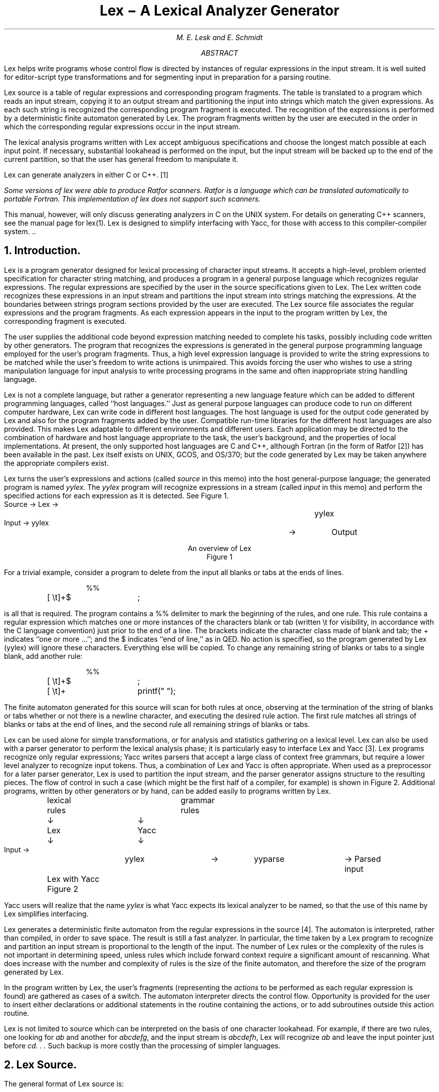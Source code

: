 .\"	$OpenBSD: src/usr.bin/lex/PSD.doc/lex.ms,v 1.3 2004/04/06 10:00:32 jmc Exp $
.\"
.\" Copyright (C) Caldera International Inc.  2001-2002.
.\" All rights reserved.
.\"
.\" Redistribution and use in source and binary forms, with or without
.\" modification, are permitted provided that the following conditions
.\" are met:
.\" 1. Redistributions of source code and documentation must retain the above
.\"    copyright notice, this list of conditions and the following disclaimer.
.\" 2. Redistributions in binary form must reproduce the above copyright
.\"    notice, this list of conditions and the following disclaimer in the
.\"    documentation and/or other materials provided with the distribution.
.\" 3. All advertising materials mentioning features or use of this software
.\"    must display the following acknowledgement:
.\"	This product includes software developed or owned by Caldera
.\"	International, Inc.
.\" 4. Neither the name of Caldera International, Inc. nor the names of other
.\"    contributors may be used to endorse or promote products derived from
.\"    this software without specific prior written permission.
.\"
.\" USE OF THE SOFTWARE PROVIDED FOR UNDER THIS LICENSE BY CALDERA
.\" INTERNATIONAL, INC. AND CONTRIBUTORS ``AS IS'' AND ANY EXPRESS OR
.\" IMPLIED WARRANTIES, INCLUDING, BUT NOT LIMITED TO, THE IMPLIED WARRANTIES
.\" OF MERCHANTABILITY AND FITNESS FOR A PARTICULAR PURPOSE ARE DISCLAIMED.
.\" IN NO EVENT SHALL CALDERA INTERNATIONAL, INC. BE LIABLE FOR ANY DIRECT,
.\" INDIRECT INCIDENTAL, SPECIAL, EXEMPLARY, OR CONSEQUENTIAL DAMAGES
.\" (INCLUDING, BUT NOT LIMITED TO, PROCUREMENT OF SUBSTITUTE GOODS OR
.\" SERVICES; LOSS OF USE, DATA, OR PROFITS; OR BUSINESS INTERRUPTION)
.\" HOWEVER CAUSED AND ON ANY THEORY OF LIABILITY, WHETHER IN CONTRACT,
.\" STRICT LIABILITY, OR TORT (INCLUDING NEGLIGENCE OR OTHERWISE) ARISING
.\" IN ANY WAY OUT OF THE USE OF THIS SOFTWARE, EVEN IF ADVISED OF THE
.\" POSSIBILITY OF SUCH DAMAGE.
.\"
.\"	@(#)lex.ms	8.2 (Berkeley) 5/24/94
.\"
.if n \{\
.po 5n
.ll 70n
.\}
.EH 'PSD:16-%''Lex \- A Lexical Analyzer Generator'
.OH 'Lex \- A Lexical Analyzer Generator''PSD:16-%'
.hc ~
.bd I 2
.de TS
.br
.nf
.SP 1v
.ul 0
..
.de TE
.SP 1v
.fi
..
.\".de PT
.\".if \\n%>1 'tl ''\s7LEX\s0\s9\(mi%\s0''
.\".if \\n%>1 'sp
.\"..
.ND July 21, 1975
.\".RP
.\".TM 75-1274-15 39199 39199-11
.TL
Lex \- A Lexical Analyzer ~Generator~
.AU ``MH 2C-569'' 6377
M. E. Lesk and E. Schmidt
.AI
.\" .MH
.AB
.sp
.bd I 2
.\".nr PS 8
.\".nr VS 9
.\".ps 8
.\".vs 9p
Lex helps write programs whose control flow
is directed by instances of regular
expressions in the input stream.
It is well suited for editor-script type transformations and
for segmenting input in preparation for
a parsing routine.
.PP
Lex source is a table of regular expressions and corresponding program fragments.
The table is translated to a program
which reads an input stream, copying it to an output stream
and partitioning the input
into strings which match the given expressions.
As each such string is recognized the corresponding
program fragment is executed.
The recognition of the expressions
is performed by a deterministic finite automaton
generated by Lex.
The program fragments written by the user are executed in the order in which the
corresponding regular expressions occur in the input stream.
.\" .if n .if \n(tm .ig
.PP
The lexical analysis
programs written with Lex accept ambiguous specifications
and choose the longest
match possible at each input point.
If necessary, substantial look~ahead
is performed on the input, but the
input stream will be backed up to the
end of the current partition, so that the user
has general freedom to manipulate it.
.PP
Lex can generate analyzers in either C or C++. \**
.FS
Some versions of lex were able to produce Ratfor scanners.
Ratfor is a language which can be translated automatically to portable Fortran.
This implementation of lex does not support such scanners.
.FE
This manual, however, will only discuss generating analyzers
in C on the UNIX system.
For details on generating C++ scanners, see the manual page for lex(1).
Lex is designed to simplify
interfacing with Yacc, for those
with access to this compiler-compiler system.
\&..
.\".nr PS 9
.\".nr VS 11
.AE
.\" .2C
.NH
Introduction.
.PP
Lex is a program generator designed for
lexical processing of character input streams.
It accepts a high-level, problem oriented specification
for character string matching,
and
produces a program in a general purpose language which recognizes
regular expressions.
The regular expressions are specified by the user in the
source specifications given to Lex.
The Lex written code recognizes these expressions
in an input stream and partitions the input stream into
strings matching the expressions.  At the bound~aries
between strings
program sections
provided by the user are executed.
The Lex source file associates the regular expressions and the
program fragments.
As each expression appears in the input to the program written by Lex,
the corresponding fragment is executed.
.PP
.de MH
Bell Laboratories, Murray Hill, NJ 07974.
..
The user supplies the additional code
beyond expression matching
needed to complete his tasks, possibly
including code written by other generators.
The program that recognizes the expressions is generated in the
general purpose programming language employed for the
user's program fragments.
Thus, a high level expression
language is provided to write the string expressions to be
matched while the user's freedom to write actions
is unimpaired.
This avoids forcing the user who wishes to use a string manipulation
language for input analysis to write processing programs in the same
and often inappropriate string handling language.
.PP
Lex is not a complete language, but rather a generator representing
a new language feature which can be added to
different programming languages, called ``host languages.'' 
Just as general purpose languages
can produce code to run on different computer hardware,
Lex can write code in different host languages.
The host language is used for the output code generated by Lex
and also for the program fragments added by the user.
Compatible run-time libraries for the different host languages
are also provided.
This makes Lex adaptable to different environments and
different users.
Each application
may be directed to the combination of hardware and host language appropriate
to the task, the user's background, and the properties of local
implementations.
At present, the only supported host languages are C and C++,
although Fortran (in the form of Ratfor [2]) has been available
in the past.
Lex itself exists on UNIX, GCOS, and OS/370; but the
code generated by Lex may be taken anywhere the appropriate
compilers exist.
.PP
Lex turns the user's expressions and actions
(called
.ul
source
in this memo) into the host general-purpose language;
the generated program is named
.ul
yylex.
The
.ul
yylex
program
will recognize expressions
in a stream
(called
.ul
input
in this memo)
and perform the specified actions for each expression as it is detected.
See Figure 1.
.DS C
Source \(->	Lex	\(->	yylex


Input  \(->	yylex	\(->	Output


An overview of Lex
Figure 1
.DE
.PP
For a trivial example, consider a program to delete
from the input
all blanks or tabs at the ends of lines.
.DS I
%%
[ \et]+$	;
.DE
.LP
is all that is required.
The program
contains a %% delimiter to mark the beginning of the rules, and
one rule.
This rule contains a regular expression
which matches one or more
instances of the characters blank or tab
(written \et for visibility, in accordance with the C language convention)
just prior to the end of a line.
The brackets indicate the character
class made of blank and tab; the + indicates ``one or more ...'';
and the $ indicates ``end of line,'' as in QED.
No action is specified,
so the program generated by Lex (yylex) will ignore these characters.
Everything else will be copied.
To change any remaining
string of blanks or tabs to a single blank,
add another rule:
.DS I
%%
[ \et]+$	;
[ \et]+	printf(" ");
.DE
.LP
The finite automaton generated for this
source will scan for both rules at once,
observing at
the termination of the string of blanks or tabs
whether or not there is a newline character, and executing
the desired rule action.
The first rule matches all strings of blanks or tabs
at the end of lines, and the second
rule all remaining strings of blanks or tabs.
.PP
Lex can be used alone for simple transformations, or
for analysis and statistics gathering on a lexical level.
Lex can also be used with a parser generator
to perform the lexical analysis phase; it is particularly
easy to interface Lex and Yacc [3].
Lex programs recognize only regular expressions;
Yacc writes parsers that accept a large class of context free grammars,
but require a lower level analyzer to recognize input tokens.
Thus, a combination of Lex and Yacc is often appropriate.
When used as a preprocessor for a later parser generator,
Lex is used to partition the input stream,
and the parser generator assigns structure to
the resulting pieces.
The flow of control
in such a case (which might be the first half of a compiler,
for example) is shown in Figure 2.
Additional programs,
written by other generators
or by hand, can
be added easily to programs written by Lex.
.\" .BS 2
.ps 9
.vs 11
.DS C
	lexical		grammar
	rules		rules
	\(da		\(da

	Lex		Yacc

	\(da		\(da

Input \(->	yylex	\(->	yyparse	\(-> Parsed input


	Lex with Yacc
	Figure 2
.DE
.ps 10
.vs 12
.\" .BE
.LP
Yacc users
will realize that the name
.ul
yylex
is what Yacc expects its lexical analyzer to be named,
so that the use of this name by Lex simplifies
interfacing.
.PP
Lex generates a deterministic finite automaton from the regular expressions
in the source [4].
The automaton is interpreted, rather than compiled, in order
to save space.
The result is still a fast analyzer.
In particular, the time taken by a Lex program
to recognize and partition an input stream is
proportional to the length of the input.
The number of Lex rules or
the complexity of the rules is
not important in determining speed,
unless rules which include
forward context require a significant amount of re~scanning.
What does increase with the number and complexity of rules
is the size of the finite
automaton, and therefore the size of the program
generated by Lex.
.PP
In the program written by Lex, the user's fragments
(representing the
.ul
actions
to be performed as each regular expression
is found)
are gathered
as cases of a switch.
The automaton interpreter directs the control flow.
Opportunity is provided for the user to insert either
declarations or additional statements in the routine containing
the actions, or to
add subroutines outside this action routine.
.PP
Lex is not limited to source which can
be interpreted on the basis of one character
look~ahead.
For example,
if there are two rules, one looking for
.I ab
and another for
.I abcdefg ,
and the input stream is
.I abcdefh ,
Lex will recognize
.I ab
and leave
the input pointer just before
.I "cd. . ."
Such backup is more costly
than the processing of simpler languages.
.NH
Lex Source.
.PP
The general format of Lex source is:
.DS I
{definitions}
%%
{rules}
%%
{user subroutines}
.DE
.LP
where the definitions and the user subroutines
are often omitted.
The second
.I %%
is optional, but the first is required
to mark the beginning of the rules.
The absolute minimum Lex program is thus
.DS I
%%
.DE
.LP
(no definitions, no rules) which translates into a program
which copies the input to the output unchanged.
.PP
In the outline of Lex programs shown above, the
.I
rules
.R
represent the user's control
decisions; they are a table, in which the left column
contains
.I
regular expressions
.R
(see section 3)
and the right column contains
.I
actions,
.R
program fragments to be executed when the expressions
are recognized.
Thus an individual rule might appear
.DS I
integer	printf("found keyword INT");
.DE
.LP
to look for the string
.I integer
in the input stream and
print the message ``found keyword INT'' whenever it appears.
In this example the host procedural language is C and
the C library function
.I
printf
.R
is used to print the string.
The end
of the expression is indicated by the first blank or tab character.
If the action is merely a single C expression,
it can just be given on the right side of the line; if it is
compound, or takes more than a line, it should be enclosed in
braces.
As a slightly more useful example, suppose it is desired to
change a number of words from British to American spelling.
Lex rules such as
.DS I
colour	printf("color");
mechanise	printf("mechanize");
petrol		printf("gas");
.DE
.LP
would be a start.  These rules are not quite enough,
since
the word
.I petroleum
would become
.I gaseum ;
a way of dealing
with this will be described later.
.NH
Lex Regular Expressions.
.PP
The definitions of regular expressions are very similar to those
in QED [5].
A regular
expression specifies a set of strings to be matched.
It contains text characters (which match the corresponding
characters in the strings being compared)
and operator characters (which specify
repetitions, choices, and other features).
The letters of the alphabet and the digits are
always text characters; thus the regular expression
.DS I
integer
.DE
.LP
matches the string
.ul
integer
wherever it appears
and the expression
.DS I
a57D
.DE
.LP
looks for the string
.ul
a57D.
.PP
.I
Operators.
.R
The operator characters are
.DS I
" \e [ ] ^ \- ? . \(** + | ( ) $ / { } % < >
.DE
.LP
and if they are to be used as text characters, an escape
should be used.
The quotation mark operator (")
indicates that whatever is contained between a pair of quotes
is to be taken as text characters.
Thus
.DS I
xyz"++"
.DE
.LP
matches the string
.I xyz++
when it appears.  Note that a part of a string may be quoted.
It is harmless but unnecessary to quote an ordinary
text character; the expression
.DS I
"xyz++"
.DE
.LP
is the same as the one above.
Thus by quoting every non-alphanumeric character
being used as a text character, the user can avoid remembering
the list above of current
operator characters, and is safe should further extensions to Lex
lengthen the list.
.PP
An operator character may also be turned into a text character
by preceding it with \e as in
.DS I
xyz\e+\e+
.DE
.LP
which
is another, less readable, equivalent of the above expressions.
Another use of the quoting mechanism is to get a blank into
an expression; normally, as explained above, blanks or tabs end
a rule.
Any blank character not contained within [\|] (see below) must
be quoted.
Several normal C escapes with \e
are recognized: \en is newline, \et is tab, and \eb is backspace.
To enter \e itself, use \e\e.
Since newline is illegal in an expression, \en must be used;
it is not
required to escape tab and backspace.
Every character but blank, tab, newline and the list above is always
a text character.
.PP
.I
Character classes.
.R
Classes of characters can be specified using the operator pair [\|].
The construction
.I [abc]
matches a
single character, which may be
.I a ,
.I b ,
or
.I c .
Within square brackets,
most operator meanings are ignored.
Only three characters are special:
these are \e \(mi and ^.  The \(mi character
indicates ranges.  For example,
.DS I
[a\(miz0\(mi9<>_]
.DE
.LP
indicates the character class containing all the lower case letters,
the digits,
the angle brackets, and underline.
.\" Ranges may be given in either order.
Using \(mi between any pair of characters which are
not both upper case letters, both lower case letters, or both digits
is implementation dependent.
.\" and will get a warning message.
(E.g., [0\-z] in ASCII is many more characters
than it is in EBCDIC).
If it is desired to include the
character \(mi in a character class, it should be first or
last; thus
.DS I
[\(mi+0\(mi9]
.DE
.LP
matches all the digits and the two signs.
.PP
In character classes,
the ^ operator must appear as the first character
after the left bracket; it indicates that the resulting string
is to be complemented with respect to the computer character set.
Thus
.DS I
[^abc]
.DE
.LP
matches all characters except a, b, or c, including
all special or control characters; or
.DS I
[^a\-zA\-Z]
.DE
.LP
is any character which is not a letter.
The \e character provides the usual escapes within
character class brackets.
.PP
.I
Arbitrary character.
.R
To match almost any character, the operator character
.DS I
\&.
.DE
.LP
is the class of all characters except newline.
Escaping into octal is possible although non-portable:
.DS I
[\e40\-\e176]
.DE
.LP
matches all printable characters in the ASCII character set, from octal
40 (blank) to octal 176 (tilde).
.PP
.I
Optional expressions.
.R
The operator
.I ?
indicates
an optional element of an expression.
Thus
.DS I
ab?c
.DE
.LP
matches either
.I ac
or
.I abc .
.PP
.I
Repeated expressions.
.R
Repetitions of classes are indicated by the operators
.I \(**
and
.I + .
.DS I
\f2a\(**\f1
.DE
.LP
is any number of consecutive
.I a
characters, including zero; while
.DS I
a+
.DE
.LP
is one or more instances of
.I a.
For example,
.DS I
[a\-z]+
.DE
.LP
is all strings of lower case letters.
And
.DS
[A\(miZa\(miz][A\(miZa\(miz0\(mi9]\(**
.DE
.LP
indicates all alphanumeric strings with a leading
alphabetic character.
This is a typical expression for recognizing identifiers in
computer languages.
.PP
.I
Alternation and Grouping.
.R
The operator |
indicates alternation:
.DS I
(ab\||\|cd)
.DE
.LP
matches either
.ul
ab
or
.ul
cd.
Note that parentheses are used for grouping, although
they are
not necessary on the outside level;
.DS I
ab\||\|cd
.DE
.LP
would have sufficed.
Parentheses
can be used for more complex expressions:
.DS I
(ab\||\|cd+)?(ef)\(**
.DE
.LP
matches such strings as
.I abefef ,
.I efefef ,
.I cdef ,
or
.I cddd\| ;
but not
.I abc ,
.I abcd ,
or
.I abcdef .
.PP
.I
Context sensitivity.
.R
Lex will recognize a small amount of surrounding
context.  The two simplest operators for this are
.I ^
and
.I $ .
If the first character of an expression is
.I ^ ,
the expression will only be matched at the beginning
of a line (after a newline character, or at the beginning of
the input stream).
This can never conflict with the other meaning of
.I ^ ,
complementation
of character classes, since that only applies within
the [\|] operators.
If the very last character is
.I $ ,
the expression will only be matched at the end of a line (when
immediately followed by newline).
The latter operator is a special case of the
.I /
operator character,
which indicates trailing context.
The expression
.DS I
ab/cd
.DE
.LP
matches the string
.I ab ,
but only if followed by
.ul
cd.
Thus
.DS I
ab$
.DE
.LP
is the same as
.DS I
ab/\en
.DE
.LP
Left context is handled in Lex by
.I
start conditions
.R
as explained in section 10.  If a rule is only to be executed
when the Lex automaton interpreter is in start condition
.I
x,
.R
the rule should be prefixed by
.DS I
<x>
.DE
.LP
using the angle bracket operator characters.
If we considered ``being at the beginning of a line'' to be
start condition
.I ONE ,
then the ^ operator
would be equivalent to
.DS I
<ONE>
.DE
.LP
Start conditions are explained more fully later.
.PP
.I
Repetitions and Definitions.
.R
The operators {} specify
either repetitions (if they enclose numbers)
or
definition expansion (if they enclose a name).  For example
.DS I
{digit}
.DE
.LP
looks for a predefined string named
.I digit
and inserts it
at that point in the expression.
The definitions are given in the first part of the Lex
input, before the rules.
In contrast,
.DS I
a{1,5}
.DE
.LP
looks for 1 to 5 occurrences of
.I a .
.PP
Finally, initial
.I %
is special, being the separator
for Lex source segments.
.NH
Lex Actions.
.PP
When an expression written as above is matched, Lex
executes the corresponding action.  This section describes
some features of Lex which aid in writing actions.  Note
that there is a default action, which
consists of copying the input to the output.  This
is performed on all strings not otherwise matched.  Thus
the Lex user who wishes to absorb the entire input, without
producing any output, must provide rules to match everything.
When Lex is being used with Yacc, this is the normal
situation.
One may consider that actions are what is done instead of
copying the input to the output; thus, in general,
a rule which merely copies can be omitted.
Also, a character combination
which is omitted from the rules
and which appears as input
is likely to be printed on the output, thus calling
attention to the gap in the rules.
.PP
One of the simplest things that can be done is to ignore
the input.   Specifying a C null statement (`;') as an action
causes this result.  A frequent rule is
.DS I
[ \et\en]	;
.DE
.LP
which causes the three spacing characters (blank, tab, and newline)
to be ignored.
.PP
Another easy way to avoid writing actions is the action character
|, which indicates that the action for this rule is the action
for the next rule.
The previous example could also have been written
.DS I
" "		|
"\et"		|
"\en"		;
.DE
.LP
with the same result, although in different style.
The quotes around \en and \et are not required.
.PP
In more complex actions, the user
will
often want to know the actual text that matched some expression
like
.I [a\(miz]+ .
Lex leaves this text in an external character
array named
.I
yytext.
.R
Thus, to print the name found,
a rule like
.DS I
[a\-z]+	printf("%s", yytext);
.DE
.LP
will print
the string in
.I
yytext.
.R
The C function
.I
printf
.R
accepts a format argument and data to be printed;
in this case, the format is ``print string'' (% indicating
data conversion, and
.I s
indicating string type),
and the data are the characters
in
.I
yytext.
.R
So this just places
the matched string
on the output.
This action
is so common that
it may be written as ECHO:
.DS I
[a\-z]+	ECHO;
.DE
.LP
is the same as the above.
Since the default action is just to
print the characters found, one might ask why
give a rule, like this one, which merely specifies
the default action?
Such rules are often required
to avoid matching some other rule
which is not desired.  For example, if there is a rule
which matches
.I read
it will normally match the instances of
.I read
contained in
.I bread
or
.I readjust ;
to avoid
this,
a rule
of the form
.I [a\(miz]+
is needed.
This is explained further below.
.PP
Sometimes it is more convenient to know the end of what
has been found; hence Lex also provides a count
.I
yyleng
.R
of the number of characters matched.
To count both the number
of words and the number of characters in words in the input, the user might write
.DS I
[a\-zA\-Z]+	{words++; chars += yyleng;}
.DE
.LP
which accumulates in
.ul
chars
the number
of characters in the words recognized.
The last character in the string matched can
be accessed by
.DS I
yytext[yyleng\-1]
.DE
.PP
Occasionally, a Lex
action may decide that a rule has not recognized the correct
span of characters.
Two routines are provided to aid with this situation.
First,
.I
yymore()
.R
can be called to indicate that the next input expression recognized is to be
tacked on to the end of this input.  Normally,
the next input string would overwrite the current
entry in
.I
yytext.
.R
Second,
.I
yyless (n)
.R
may be called to indicate that not all the characters matched
by the currently successful expression are wanted right now.
The argument
.I
n
.R
indicates the number of characters
in
.I
yytext
.R
to be retained.
Further characters previously matched
are
returned to the input.  This provides the same sort of
look~ahead offered by the / operator,
but in a different form.
.PP
.I
Example:
.R
Consider a language which defines
a string as a set of characters between quotation (") marks, and provides that
to include a " in a string it must be preceded by a \e.  The
regular expression which matches that is somewhat confusing,
so that it might be preferable to write
.DS I
\e"[^"]\(**	{
	if (yytext[yyleng\-1] == \(fm\e\e\(fm)
	     yymore();
	else
	     ... normal user processing
	}
.DE
.LP
which will, when faced with a string such as
.I
"abc\e"def\|"
.R
first match
the five characters
\fI"abc\e\|\fR;
then
the call to
.I yymore()
will
cause the next part of the string,
\fI"def\|\fR,
to be tacked on the end.
Note that the final quote terminating the string should be picked
up in the code labeled ``normal processing''.
.PP
The function
.I
yyless()
.R
might be used to reprocess
text in various circumstances.  Consider the C problem of distinguishing
the ambiguity of ``=\(mia''.
Suppose it is desired to treat this as ``=\(mi a''
but print a message.  A rule might be
.ps 9
.vs 11
.DS I
=\(mi[a\-zA\-Z]	{
	printf("Op (=\(mi) ambiguous\en");
	yyless(yyleng\-1);
	... action for =\(mi ...
	}
.DE
.ps 10
.vs 12
which prints a message, returns the letter after the
operator to the input stream, and treats the operator as ``=\(mi''.
Alternatively it might be desired to treat this as ``=  \(mia''.
To do this, just return the minus
sign as well as the letter to the input:
.ps 9
.vs 11
.DS I
=\(mi[a\-zA\-Z]	{
	printf("Op (=\(mi) ambiguous\en");
	yyless(yyleng\-2);
	... action for = ...
	}
.DE
.ps 10
.vs 12
will perform the other interpretation.
Note that the expressions for the two cases might more easily
be written
.DS I
=\(mi/[A\-Za\-z]
.DE
.LP
in the first case and
.DS I
=/\-[A\-Za\-z]
.DE
.LP
in the second;
no backup would be required in the rule action.
It is not necessary to recognize the whole identifier
to observe the ambiguity.
The
possibility of ``=\(mi3'', however, makes
.DS I
=\(mi/[^ \et\en]
.DE
a still better rule.
.PP
In addition to these routines, Lex also permits
access to the I/O routines
it uses. \**
.FS
Note: The output() routine is not supported in this version of Lex.
See yyout instead.
.FE
They are:
.IP 1)
.I
input()
.R
which returns the next input character; and
.IP 2)
.I
unput(c)
.R
pushes the character
.I
c
.R
back onto the input stream to be read later by
.I
input().
.R
.LP
By default these routines are provided as macro definitions,
but the user can override them and supply private versions.
These routines
define the relationship between external files and
internal characters, and must all be retained
or modified consistently.
They may be redefined, to
cause input or output to be transmitted to or from strange
places, including other programs or internal memory;
but the character set used must be consistent in all routines;
a value of zero returned by
.I
input
.R
must mean end of file; and
the relationship between
.I
unput
.R
and
.I
input
.R
must be retained
or the Lex look~ahead will not work.
Lex does not look ahead at all if it does not have to,
but every rule ending in
.ft I
+ \(** ?
.ft R
or
.ft I
$
.ft R
or containing
.ft I
/
.ft R
implies look~ahead.
Look~ahead is also necessary to match an expression that is a prefix
of another expression.
See below for a discussion of the character set used by Lex.
The standard Lex library imposes
a 100 character limit on backup.
.PP
Another Lex library routine that the user will sometimes want
to redefine is
.I
yywrap()
.R
which is called whenever Lex reaches an end-of-file.
If
.I
yywrap
.R
returns a 1, Lex continues with the normal wrapup on end of input.
Sometimes, however, it is convenient to arrange for more
input to arrive
from a new source.
In this case, the user should provide
a
.I
yywrap
.R
which
arranges for new input and
returns 0.  This instructs Lex to continue processing.
The default
.I
yywrap
.R
always returns 1.
.PP
This routine is also a convenient place
to print tables, summaries, etc. at the end
of a program.  Note that it is not
possible to write a normal rule which recognizes
end-of-file; the only access to this condition is
through
.I
yywrap.
.R
In fact, unless a private version of
.I
input()
.R
is supplied
a file containing nulls
cannot be handled,
since a value of 0 returned by
.I
input
.R
is taken to be end-of-file.
.PP
.NH
Ambiguous Source Rules.
.PP
Lex can handle ambiguous specifications.
When more than one expression can match the
current input, Lex chooses as follows:
.IP 1)
The longest match is preferred.
.IP 2)
Among rules which matched the same number of characters,
the rule given first is preferred.
.LP
Thus, suppose the rules
.DS I
integer	keyword action ...;
[a\-z]+	identifier action ...;
.DE
.LP
to be given in that order.  If the input is
.I integers ,
it is taken as an identifier, because
.I [a\-z]+
matches 8 characters while
.I integer
matches only 7.
If the input is
.I integer ,
both rules match 7 characters, and
the keyword rule is selected because it was given first.
Anything shorter (e.g. \fIint\fR\|) will
not match the expression
.I integer
and so the identifier interpretation is used.
.PP
The principle of preferring the longest
match makes rules containing
expressions like
.I \&.\(**
dangerous.
For example,
.DS I
\&\(fm.\(**\(fm
.DE
.LP
might seem a good way of recognizing
a string in single quotes.
But it is an invitation for the program to read far
ahead, looking for a distant
single quote.
Presented with the input
.DS I
\&\(fmfirst\(fm quoted string here, \(fmsecond\(fm here
.DE
.LP
the above expression will match
.DS I
\&\(fmfirst\(fm quoted string here, \(fmsecond\(fm
.DE
.LP
which is probably not what was wanted.
A better rule is of the form
.DS I
\&\(fm[^\(fm\en]\(**\(fm
.DE
.LP
which, on the above input, will stop
after
.I \(fmfirst\(fm .
The consequences
of errors like this are mitigated by the fact
that the
.I \&.
operator will not match newline.
Thus expressions like
.I \&.\(**
stop on the
current line.
Don't try to defeat this with expressions like
.I (.|\en)+
or
equivalents;
the Lex generated program will try to read
the entire input file, causing
internal buffer overflows.
.PP
Note that Lex is normally partitioning
the input stream, not searching for all possible matches
of each expression.
This means that each character is accounted for
once and only once.
For example, suppose it is desired to
count occurrences of both \fIshe\fR and \fIhe\fR in an input text.
Some Lex rules to do this might be
.DS I
she	s++;
he	h++;
\en	|
\&.	;
.DE
.LP
where the last two rules ignore everything besides \fIhe\fR and \fIshe\fR.
Remember that . does not include newline.
Since \fIshe\fR includes \fIhe\fR, Lex will normally
.I
not
.R
recognize
the instances of \fIhe\fR included in \fIshe\fR,
since once it has passed a \fIshe\fR those characters are gone.
.PP
Sometimes the user would like to override this choice.  The action
REJECT
means ``go do the next alternative.''
It causes whatever rule was second choice after the current
rule to be executed.
The position of the input pointer is adjusted accordingly.
Suppose the user really wants to count the included instances of \fIhe\fR:
.DS I
she	{s++; REJECT;}
he	{h++; REJECT;}
\en	|
\&.	;
.DE
.LP
these rules are one way of changing the previous example
to do just that.
After counting each expression, it is rejected; whenever appropriate,
the other expression will then be counted.  In this example, of course,
the user could note that \fIshe\fR includes \fIhe\fR but not
vice versa, and omit the REJECT action on \fIhe\fR;
in other cases, however, it
would not be possible a priori to tell
which input characters
were in both classes.
.PP
Consider the two rules
.DS I
a[bc]+	{ ... ; REJECT;}
a[cd]+	{ ... ; REJECT;}
.DE
.LP
If the input is
.I ab ,
only the first rule matches,
and on
.I ad
only the second matches.
The input string
.I accb
matches the first rule for four characters
and then the second rule for three characters.
In contrast, the input
.I accd
agrees with
the second rule for four characters and then the first
rule for three.
.PP
In general, REJECT is useful whenever
the purpose of Lex is not to partition the input
stream but to detect all examples of some items
in the input, and the instances of these items
may overlap or include each other.
Suppose a digram table of the input is desired;
normally the digrams overlap, that is the word
.I the
is considered to contain
both
.I th
and
.I he .
Assuming a two-dimensional array named
.ul
digram
to be incremented, the appropriate
source is
.DS I
%%
[a\-z][a\-z]	{
	digram[yytext[0]][yytext[1]]++;
	REJECT;
	}
\&.	;
\en	;
.DE
.LP
where the REJECT is necessary to pick up
a letter pair beginning at every character, rather than at every
other character.
.NH
Lex Source Definitions.
.PP
Remember the format of the Lex
source:
.DS I
{definitions}
%%
{rules}
%%
{user routines}
.DE
.LP
So far only the rules have been described.  The user needs
additional options,
though, to define variables for use in his program and for use
by Lex.
These can go either in the definitions section
or in the rules section.
.PP
Remember that Lex is turning the rules into a program.
Any source not intercepted by Lex is copied
into the generated program.  There are three classes
of such things.
.IP 1)
Any line which is not part of a Lex rule or action
which begins with a blank or tab is copied into
the Lex generated program.
Such source input prior to the first %% delimiter will be external
to any function in the code; if it appears immediately after the first
%%,
it appears in an appropriate place for declarations
in the function written by Lex which contains the actions.
This material must look like program fragments,
and should precede the first Lex rule.
.IP
As a side effect of the above, lines which begin with a blank
or tab, and which contain a comment,
are passed through to the generated program.
This can be used to include comments in either the Lex source or
the generated code.  The comments should follow the host
language convention.
.IP 2)
Anything included between lines containing
only
.I %{
and
.I %}
is
copied out as above.  The delimiters are discarded.
This format permits entering text like preprocessor statements that
must begin in column 1,
or copying lines that do not look like programs.
.IP 3)
Anything after the second %% delimiter, regardless of formats, etc.,
is copied out after the Lex output.
.PP
Definitions intended for Lex are given
before the first %% delimiter.  Any line in this section
not contained between %{ and %}, and begining
in column 1, is assumed to define Lex substitution strings.
The format of such lines is
.DS I
name translation
.DE
.LP
and it
causes the string given as a translation to
be associated with the name.
The name and translation
must be separated by at least one blank or tab, and the name must begin with
a letter or an underscore (`_').
The translation can then be called out
by the {name} syntax in a rule.
Using {D} for the digits and {E} for an exponent field,
for example, might abbreviate rules to recognize numbers:
.DS I
D				[0\-9]
E				[DEde][\-+]?{D}+
%%
{D}+				printf("integer");
{D}+"."{D}\(**({E})?	|
{D}\(**"."{D}+({E})?	|
{D}+{E}			printf("real");
.DE
.LP
Note the first two rules for real numbers;
both require a decimal point and contain
an optional exponent field,
but the first requires at least one digit before the
decimal point and the second requires at least one
digit after the decimal point.
To correctly handle the problem
posed by a Fortran expression such as
.I 35.EQ.I ,
which does not contain a real number, a context-sensitive
rule such as
.DS I
[0\-9]+/"."EQ	printf("integer");
.DE
.LP
could be used in addition to the normal rule for integers.
.PP
The definitions
section may also contain other commands, including the
selection of a host language, a character set table,
a list of start conditions, or adjustments to the default
size of arrays within Lex itself for larger source programs.
These possibilities
are discussed below under ``Summary of Source Format,''
section 12.
.NH
Usage.
.PP
There are two steps in
compiling a Lex source program.
First, the Lex source must be turned into a generated program
in the host general purpose language.
Then this program must be compiled and loaded, usually with
a library of Lex subroutines.
The generated program
is on a file named
.I lex.yy.c .
The I/O library is defined in terms of the C standard
library [6].
.PP
The C programs generated by Lex are slightly different
on OS/370, because the
OS compiler is less powerful than the UNIX or GCOS compilers,
and does less at compile time.
C programs generated on GCOS and UNIX are the same.
.PP
.I
UNIX.
.R
The library is accessed by the loader flag
.I \-ll .
So an appropriate
set of commands is
.DS I
lex source
cc lex.yy.c \-ll
.DE
.LP
The resulting program is placed on the usual file
.I
a.out
.R
for later execution.
To use Lex with Yacc see below.
Although the default Lex I/O routines use the C standard library,
the Lex automata themselves do not do so;
if private versions of
.I
input,
output
.R
and
.I unput
are given, the library can be avoided.
.PP
.NH
Lex and Yacc.
.PP
If you want to use Lex with Yacc, note that what Lex writes is a program
named
.I
yylex(),
.R
the name required by Yacc for its analyzer.
Normally, the default main program on the Lex library
calls this routine, but if Yacc is loaded, and its main
program is used, Yacc will call
.I
yylex().
.R
In this case each Lex rule should end with
.DS I
return(token);
.DE
.LP
where the appropriate token value is returned.
An easy way to get access
to Yacc's names for tokens is to
compile the Lex output file as part of
the Yacc output file by placing the line
.DS I
# include "lex.yy.c"
.DE
.LP
in the last section of Yacc input.
Supposing the grammar to be
named ``good'' and the lexical rules to be named ``better''
the UNIX command sequence can just be:
.DS I
yacc good
lex better
cc y.tab.c \-ly \-ll
.DE
.LP
The Yacc library (\-ly) should be loaded before the Lex library,
to obtain a main program which invokes the Yacc parser.
The generations of Lex and Yacc programs can be done in
either order.
.NH
Examples.
.PP
As a trivial problem, consider copying an input file while
adding 3 to every positive number divisible by 7.
Here is a suitable Lex source program:
.DS I
%%
	int k;
[0\-9]+	{
	k = atoi(yytext);
	if (k%7 == 0)
	     printf("%d", k+3);
	else
	     printf("%d",k);
	}
.DE
.LP
The rule [0\-9]+ recognizes strings of digits;
.I
atoi
.R
converts the digits to binary
and stores the result in
.ul
k.
The operator % (remainder) is used to check whether
.ul
k
is divisible by 7; if it is,
it is incremented by 3 as it is written out.
It may be objected that this program will alter such
input items as
.I 49.63
or
.I X7 .
Furthermore, it increments the absolute value
of all negative numbers divisible by 7.
To avoid this, just add a few more rules after the active one,
as here:
.DS I
%%
	int k;
\-?[0\-9]+	{
	k = atoi(yytext);
	printf("%d",
	  k%7 == 0 ? k+3 : k);
	}
\-?[0\-9.]+	ECHO;
[A-Za-z][A-Za-z0-9]+	ECHO;
.DE
.LP
Numerical strings containing
a ``.'' or preceded by a letter will be picked up by
one of the last two rules, and not changed.
The
.I if\-else
has been replaced by
a C conditional expression to save space;
the form
.ul
a?b:c
means ``if
.I a
then
.I b
else
.I c ''.
.PP
For an example of statistics gathering, here
is a program which histograms the lengths
of words, where a word is defined as a string of letters.
.DS
	int lengs[100];
%%
[a\-z]+	lengs[yyleng]++;
\&.	|
\en	;
%%
yywrap()
{
int i;
printf("Length  No. words\en");
for(i=0; i<100; i++)
     if (lengs[i] > 0)
          printf("%5d%10d\en",i,lengs[i]);
return(1);
}
.DE
.LP
This program
accumulates the histogram, while producing no output.  At the end
of the input it prints the table.
The final statement
.I
return(1);
.R
indicates that Lex is to perform wrapup.  If
.I
yywrap
.R
returns zero (false)
it implies that further input is available
and the program is
to continue reading and processing.
To provide a
.I
yywrap
.R
that never
returns true causes an infinite loop.
.PP
As a larger example,
here are some parts of a program written by N. L. Schryer
to convert double precision Fortran to single precision Fortran.
Because Fortran does not distinguish upper and lower case letters,
this routine begins by defining a set of classes including
both cases of each letter:
.DS I
a	[aA]
b	[bB]
c	[cC]
\&...
z	[zZ]
.DE
.LP
An additional class recognizes white space:
.DS I
W	[ \et]\(**
.DE
.LP
The first rule changes
``double precision'' to ``real'', or ``DOUBLE PRECISION'' to ``REAL''.
.DS I
{d}{o}{u}{b}{l}{e}{W}{p}{r}{e}{c}{i}{s}{i}{o}{n} {
     printf(yytext[0]==\(fmd\(fm? "real" : "REAL");
     }
.DE
.LP
Care is taken throughout this program to preserve the case
(upper or lower)
of the original program.
The conditional operator is used to
select the proper form of the keyword.
The next rule copies continuation card indications to
avoid confusing them with constants:
.DS I
^"     "[^ 0]	ECHO;
.DE
.LP
In the regular expression, the quotes surround the
blanks.
It is interpreted as
``beginning of line, then five blanks, then
anything but blank or zero.'' 
Note the two different meanings of
.I ^ .
There follow some rules to change double precision
constants to ordinary floating constants.
.DS I
[0\-9]+{W}{d}{W}[+\-]?{W}[0\-9]+     		|
[0\-9]+{W}"."{W}{d}{W}[+\-]?{W}[0\-9]+	|
"."{W}[0\-9]+{W}{d}{W}[+\-]?{W}[0\-9]+	{
     /\(** convert constants \(**/
     for(p=yytext; \(**p != 0; p++)
          {
          if (\(**p == \(fmd\(fm || \(**p == \(fmD\(fm)
               \(**p=+ \(fme\(fm\- \(fmd\(fm;
          ECHO;
          }
.DE
.LP
After the floating point constant is recognized, it is
scanned by the
.ul
for
loop
to find the letter
.I d
or
.I D .
The program than adds
.I \(fme\(fm\-\(fmd\(fm ,
which converts
it to the next letter of the alphabet.
The modified constant, now single-precision,
is written out again.
There follow a series of names which must be respelled to remove
their initial \fId\fR.
By using the
array
.I
yytext
.R
the same action suffices for all the names (only a sample of
a rather long list is given here).
.DS I
{d}{s}{i}{n}	|
{d}{c}{o}{s}	|
{d}{s}{q}{r}{t}	|
{d}{a}{t}{a}{n}	|
\&...
{d}{f}{l}{o}{a}{t}	printf("%s",yytext+1);
.DE
.LP
Another list of names must have initial \fId\fR changed to initial \fIa\fR:
.DS I
{d}{l}{o}{g}	|
{d}{l}{o}{g}10	|
{d}{m}{i}{n}1	|
{d}{m}{a}{x}1	{
	yytext[0] =+ \(fma\(fm \- \(fmd\(fm;
	ECHO;
	}
.DE
.LP
And one routine
must have initial \fId\fR changed to initial \fIr\fR:
.DS I
{d}1{m}{a}{c}{h}	{yytext[0] =+ \(fmr\(fm  \- \(fmd\(fm;
		ECHO;
		}
.DE
.LP
To avoid such names as \fIdsinx\fR being detected as instances
of \fIdsin\fR, some final rules pick up longer words as identifiers
and copy some surviving characters:
.DS I
[A\-Za\-z][A\-Za\-z0\-9]\(**	|
[0\-9]+				|
\en					|
\&.					ECHO;
.DE
.LP
Note that this program is not complete; it
does not deal with the spacing problems in Fortran or
with the use of keywords as identifiers.
.br
.NH
Left Context Sensitivity.
.PP
Sometimes
it is desirable to have several sets of lexical rules
to be applied at different times in the input.
For example, a compiler preprocessor might distinguish
preprocessor statements and analyze them differently
from ordinary statements.
This requires
sensitivity
to prior context, and there are several ways of handling
such problems.
The \fI^\fR operator, for example, is a prior context operator,
recognizing immediately preceding left context just as \fI$\fR recognizes
immediately following right context.
Adjacent left context could be extended, to produce a facility similar to
that for adjacent right context, but it is unlikely
to be as useful, since often the relevant left context
appeared some time earlier, such as at the beginning of a line.
.PP
This section describes three means of dealing
with different environments: a simple use of flags,
when only a few rules change from one environment to another,
the use of
.I
start conditions
.R
on rules,
and the possibility of making multiple lexical analyzers all run
together.
In each case, there are rules which recognize the need to change the
environment in which the
following input text is analyzed, and set some parameter
to reflect the change.  This may be a flag explicitly tested by
the user's action code; such a flag is the simplest way of dealing
with the problem, since Lex is not involved at all.
It may be more convenient,
however,
to have Lex remember the flags as initial conditions on the rules.
Any rule may be associated with a start condition.  It will only
be recognized when Lex is in
that start condition.
The current start condition may be changed at any time.
Finally, if the sets of rules for the different environments
are very dissimilar,
clarity may be best achieved by writing several distinct lexical
analyzers, and switching from one to another as desired.
.PP
Consider the following problem: copy the input to the output,
changing the word \fImagic\fR to \fIfirst\fR on every line which began
with the letter \fIa\fR, changing \fImagic\fR to \fIsecond\fR on every line
which began with the letter \fIb\fR, and changing
\fImagic\fR to \fIthird\fR on every line which began
with the letter \fIc\fR.  All other words and all other lines
are left unchanged.
.PP
These rules are so simple that the easiest way
to do this job is with a flag:
.DS
	int flag;
%%
^a	{flag = \(fma\(fm; ECHO;}
^b	{flag = \(fmb\(fm; ECHO;}
^c	{flag = \(fmc\(fm; ECHO;}
\en	{flag =  0 ; ECHO;}
magic	{
	switch (flag)
	{
	case \(fma\(fm: printf("first"); break;
	case \(fmb\(fm: printf("second"); break;
	case \(fmc\(fm: printf("third"); break;
	default: ECHO; break;
	}
	}
.DE
.LP
should be adequate.
.PP
To handle the same problem with start conditions, each
start condition must be introduced to Lex in the definitions section
with a line reading
.DS I
%s	name1 name2 ...
.DE
.LP
or
.DS I
%x	name1 name2 ...
.DE
.LP
where the conditions may be named in any order.
`%s' denotes \fIinclusive\fR start conditions and `%x' denotes
\fIexclusive\fR start conditions.
The conditions may be referenced at the
head of a rule with the <> brackets:
.DS I
<name1>expression
.DE
.LP
is a rule which is only recognized when Lex is in the
start condition \fIname1\fR.
To enter a start condition,
execute the action statement
.DS I
BEGIN name1;
.DE
.LP
which changes the start condition to \fIname1\fR.
Until the next BEGIN action is executed, rules with the given
start condition will be active and rules with other start conditions
will be inactive.  If the start condition is inclusive, then
rules with no start conditions at all will also be active.  If it is
exclusive, then only rules qualified with the start condition will be active.
.PP
To resume the normal state,
.DS I
BEGIN 0;
.DE
.LP
resets the initial condition
of the Lex automaton interpreter.
A rule may be active in several
start conditions:
.DS I
<name1,name2,name3>
.DE
.LP
is a legal prefix.
.PP
The same example as before can be written:
.DS I
%START AA BB CC
%%
^a	{ECHO; BEGIN AA;}
^b	{ECHO; BEGIN BB;}
^c	{ECHO; BEGIN CC;}
\en	{ECHO; BEGIN 0;}
<AA>magic	printf("first");
<BB>magic	printf("second");
<CC>magic	printf("third");
.DE
.LP
where the logic is exactly the same as in the previous
method of handling the problem, but Lex does the work
rather than the user's code.
.\" .NH
.\" Character Set.
.\" .PP
.\" The programs generated by Lex handle
.\" character I/O only through the routines
.\" .I
.\" input,
.\" output,
.\" .R
.\" and
.\" .I
.\" unput.
.\" .R
.\" Thus the character representation
.\" provided in these routines
.\" is accepted by Lex and employed to return
.\" values in
.\" .I
.\" yytext.
.\" .R
.\" For internal use
.\" a character is represented as a small integer
.\" which, if the standard library is used,
.\" has a value equal to the integer value of the bit
.\" pattern representing the character on the host computer.
.\" Normally, the letter
.\" .I a
.\" is represented as the same form as the character constant
.\" .I \(fma\(fm .
.\" If this interpretation is changed, by providing I/O
.\" routines which translate the characters,
.\" Lex must be told about
.\" it, by giving a translation table.
.\" This table must be in the definitions section,
.\" and must be bracketed by lines containing  only
.\" ``%T''.
.\" The table contains lines of the form
.\" .DS I
.\" {integer} {character string}
.\" .DE
.\" .LP
.\" which indicate the value associated with each character.
.\" Thus the next example
.\" .DS I
.\" %T
.\"  1	Aa
.\"  2	Bb
.\" \&...
.\" 26	Zz
.\" 27	\en
.\" 28	+
.\" 29	\-
.\" 30	0
.\" 31	1
.\" \&...
.\" 39	9
.\" %T
.\" .DE
.\" .LP 1
.\" Sample character table.
.\" maps the lower and upper case letters together into the integers 1 through 26,
.\" newline into 27, + and \- into 28 and 29, and the
.\" digits into 30 through 39.
.\" Note the escape for newline.
.\" If a table is supplied, every character that is to appear either
.\" in the rules or in any valid input must be included
.\" in the table.
.\" No character
.\" may be assigned the number 0, and no character may be
.\" assigned a bigger number than the size of the hardware character set.
.NH
Summary of Source Format.
.PP
The general form of a Lex source file is:
.DS I
{definitions}
%%
{rules}
%%
{user subroutines}
.DE
.LP
The definitions section contains
a combination of
.IP 1)
Definitions, in the form ``name space translation''.
.IP 2)
Included code, in the form ``space code''.
.IP 3)
Included code, in the form
.DS I
%{
code
%}
.DE
.ns
.IP 4)
Start conditions, given in the form
.DS I
%s name1 name2 ...
.DE
.\" .ns
.\" .IP 5)
.\" Character set tables, in the form
.\" .DS I
.\" %T
.\" number space character-string
.\" \&...
.\" %T
.\" .DE
.\" .ns
.\" .IP 5)
.\" Changes to internal array sizes, in the form
.\" .DS I
.\" %\fIx\fR\0\0\fInnn\fR
.\" .DE
.\" .LP
.\" where \fInnn\fR is a decimal integer representing an array size
.\" and \fIx\fR selects the parameter as follows:
.\" .DS I
.\" Letter	Parameter
.\" p	positions
.\" n	states
.\" e	tree nodes
.\" a	transitions
.\" k	packed character classes
.\" o	output array size
.\" .DE
.LP
Lines in the rules section have the form ``expression  action''
where the action may be continued on succeeding
lines by using braces to delimit it.
.PP
Regular expressions in Lex use the following
operators:
.br
.DS I
x	the character "x"
"x"	an "x", even if x is an operator.
\ex	an "x", even if x is an operator.
[xy]	the character x or y.
[x\-z]	the characters x, y or z.
[^x]	any character but x.
\&.	any character but newline.
^x	an x at the beginning of a line.
<y>x	an x when Lex is in start condition y.
x$	an x at the end of a line.
x?	an optional x.
x\(**	0,1,2, ... instances of x.
x+	1,2,3, ... instances of x.
x|y	an x or a y.
(x)	an x.
x/y	an x but only if followed by y.
{xx}	the translation of xx from the
	definitions section.
x{m,n}	\fIm\fR through \fIn\fR occurrences of x
.DE
.\" .NH
.\" Caveats and Bugs.
.\" .PP
.\" There are pathological expressions which
.\" produce exponential growth of the tables when
.\" converted to deterministic machines;
.\" fortunately, they are rare.
.\" .PP
.\" REJECT does not rescan the input; instead it remembers the results of the previous
.\" scan.  This means that if a rule with trailing context is found, and
.\" REJECT executed, the user
.\" must not have used
.\" .ul
.\" unput
.\" to change the characters forthcoming
.\" from the input stream.
.\" This is the only restriction on the user's ability to manipulate
.\" the not-yet-processed input.
.\" .PP
.\" .NH
.\" Acknowledgments.
.\" .PP
.\" As should
.\" be obvious from the above, the outside of Lex
.\" is patterned
.\" on Yacc and the inside on Aho's string matching routines.
.\" Therefore, both S. C. Johnson and A. V. Aho
.\" are really originators
.\" of much of Lex,
.\" as well as debuggers of it.
.\" Many thanks are due to both.
.\" .PP
.\" The code of the current version of Lex was designed, written,
.\" and debugged by Eric Schmidt.
.\" .SG MH-1274-MEL-unix
.\" .sp 1
.\" .2C
.NH
References.
.sp 1v
.IP 1.
B. W. Kernighan and D. M. Ritchie,
.I
The C Programming Language,
.R
Prentice-Hall, N. J. (1978).
.IP 2.
B. W. Kernighan,
.I
Ratfor: A Preprocessor for a Rational Fortran,
.R
Software \- Practice and Experience,
\fB5\fR, pp. 395-496 (1975).
.IP 3.
S. C. Johnson,
.I
Yacc: Yet Another Compiler Compiler,
.R
Computing Science Technical Report No. 32,
1975,
.MH
.\" .if \n(tm (also TM 75-1273-6)
.IP 4.
A. V. Aho and M. J. Corasick,
.I
Efficient String Matching: An Aid to Bibliographic Search,
.R
Comm. ACM
.B
18,
.R
333-340 (1975).
.IP 5.
B. W. Kernighan, D. M. Ritchie and K. L. Thompson,
.I
QED Text Editor,
.R
Computing Science Technical Report No. 5,
1972,
.MH
.IP 6.
D. M. Ritchie,
private communication.
See also
M. E. Lesk,
.I
The Portable C Library,
.R
Computing Science Technical Report No. 31,
.MH
.\" .if \n(tm (also TM 75-1274-11)
